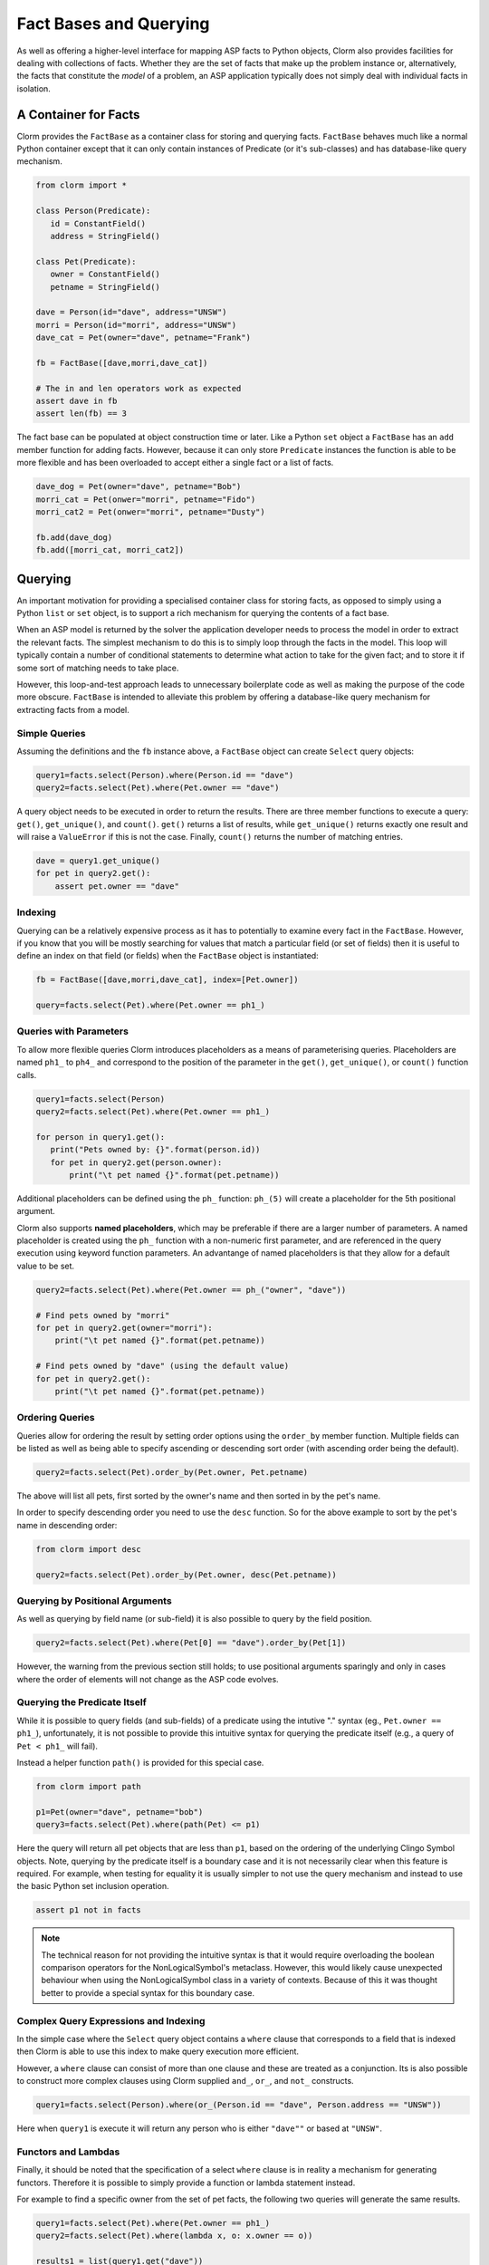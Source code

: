 Fact Bases and Querying
=======================

As well as offering a higher-level interface for mapping ASP facts to Python
objects, Clorm also provides facilities for dealing with collections of facts.
Whether they are the set of facts that make up the problem instance or,
alternatively, the facts that constitute the *model* of a problem, an ASP
application typically does not simply deal with individual facts in isolation.

A Container for Facts
---------------------

Clorm provides the ``FactBase`` as a container class for storing and querying
facts. ``FactBase`` behaves much like a normal Python container except that it
can only contain instances of Predicate (or it's sub-classes) and has
database-like query mechanism.

.. code-block:: python

   from clorm import *

   class Person(Predicate):
      id = ConstantField()
      address = StringField()

   class Pet(Predicate):
      owner = ConstantField()
      petname = StringField()

   dave = Person(id="dave", address="UNSW")
   morri = Person(id="morri", address="UNSW")
   dave_cat = Pet(owner="dave", petname="Frank")

   fb = FactBase([dave,morri,dave_cat])

   # The in and len operators work as expected
   assert dave in fb
   assert len(fb) == 3

The fact base can be populated at object construction time or later. Like a
Python ``set`` object a ``FactBase`` has an ``add`` member function for adding
facts. However, because it can only store ``Predicate`` instances the function
is able to be more flexible and has been overloaded to accept either a single
fact or a list of facts.

.. code-block:: python

   dave_dog = Pet(owner="dave", petname="Bob")
   morri_cat = Pet(onwer="morri", petname="Fido")
   morri_cat2 = Pet(onwer="morri", petname="Dusty")

   fb.add(dave_dog)
   fb.add([morri_cat, morri_cat2])

Querying
--------

An important motivation for providing a specialised container class for storing
facts, as opposed to simply using a Python ``list`` or ``set`` object, is to
support a rich mechanism for querying the contents of a fact base.

When an ASP model is returned by the solver the application developer needs to
process the model in order to extract the relevant facts. The simplest mechanism
to do this is to simply loop through the facts in the model. This loop will
typically contain a number of conditional statements to determine what action to
take for the given fact; and to store it if some sort of matching needs to take
place.

However, this loop-and-test approach leads to unnecessary boilerplate code as
well as making the purpose of the code more obscure. ``FactBase`` is intended to
alleviate this problem by offering a database-like query mechanism for
extracting facts from a model.

Simple Queries
^^^^^^^^^^^^^^

Assuming the definitions and the ``fb`` instance above, a ``FactBase`` object
can create ``Select`` query objects:

.. code-block:: python

       query1=facts.select(Person).where(Person.id == "dave")
       query2=facts.select(Pet).where(Pet.owner == "dave")

A query object needs to be executed in order to return the results. There are
three member functions to execute a query: ``get()``, ``get_unique()``, and
``count()``. ``get()`` returns a list of results, while ``get_unique()`` returns
exactly one result and will raise a ``ValueError`` if this is not the
case. Finally, ``count()`` returns the number of matching entries.

.. code-block:: python

       dave = query1.get_unique()
       for pet in query2.get():
           assert pet.owner == "dave"

Indexing
^^^^^^^^

Querying can be a relatively expensive process as it has to potentially to
examine every fact in the ``FactBase``. However, if you know that you will be
mostly searching for values that match a particular field (or set of fields)
then it is useful to define an index on that field (or fields) when the
``FactBase`` object is instantiated:

.. code-block:: python

   fb = FactBase([dave,morri,dave_cat], index=[Pet.owner])

   query=facts.select(Pet).where(Pet.owner == ph1_)


Queries with Parameters
^^^^^^^^^^^^^^^^^^^^^^^

To allow more flexible queries Clorm introduces placeholders as a means of
parameterising queries. Placeholders are named ``ph1_`` to ``ph4_`` and
correspond to the position of the parameter in the ``get()``, ``get_unique()``,
or ``count()`` function calls.

.. code-block:: python

       query1=facts.select(Person)
       query2=facts.select(Pet).where(Pet.owner == ph1_)

       for person in query1.get():
          print("Pets owned by: {}".format(person.id))
          for pet in query2.get(person.owner):
	      print("\t pet named {}".format(pet.petname))


Additional placeholders can be defined using the ``ph_`` function:
``ph_(5)`` will create a placeholder for the 5th positional argument.

Clorm also supports **named placeholders**, which may be preferable if there are
a larger number of parameters. A named placeholder is created using the ``ph_``
function with a non-numeric first parameter, and are referenced in the query
execution using keyword function parameters. An advantange of named
placeholders is that they allow for a default value to be set.

.. code-block:: python

   query2=facts.select(Pet).where(Pet.owner == ph_("owner", "dave"))

   # Find pets owned by "morri"
   for pet in query2.get(owner="morri"):
       print("\t pet named {}".format(pet.petname))

   # Find pets owned by "dave" (using the default value)
   for pet in query2.get():
       print("\t pet named {}".format(pet.petname))


Ordering Queries
^^^^^^^^^^^^^^^^

Queries allow for ordering the result by setting order options using the
``order_by`` member function. Multiple fields can be listed as well as being
able to specify ascending or descending sort order (with ascending order being
the default).

.. code-block:: python

       query2=facts.select(Pet).order_by(Pet.owner, Pet.petname)

The above will list all pets, first sorted by the owner's name and then sorted in
by the pet's name.

In order to specify descending order you need to use the ``desc`` function. So
for the above example to sort by the pet's name in descending order:

.. code-block:: python

	from clorm import desc

	query2=facts.select(Pet).order_by(Pet.owner, desc(Pet.petname))


Querying by Positional Arguments
^^^^^^^^^^^^^^^^^^^^^^^^^^^^^^^^

As well as querying by field name (or sub-field) it is also possible to query by
the field position.

.. code-block:: python

       query2=facts.select(Pet).where(Pet[0] == "dave").order_by(Pet[1])

However, the warning from the previous section still holds; to use positional
arguments sparingly and only in cases where the order of elements will not
change as the ASP code evolves.

Querying the Predicate Itself
^^^^^^^^^^^^^^^^^^^^^^^^^^^^^

While it is possible to query fields (and sub-fields) of a predicate using the
intutive "." syntax (eg., ``Pet.owner == ph1_``), unfortunately, it is not
possible to provide this intuitive syntax for querying the predicate itself
(e.g., a query of ``Pet < ph1_`` will fail).

Instead a helper function ``path()`` is provided for this special case.

.. code-block:: python

       from clorm import path

       p1=Pet(owner="dave", petname="bob")
       query3=facts.select(Pet).where(path(Pet) <= p1)

Here the query will return all pet objects that are less than ``p1``, based on
the ordering of the underlying Clingo Symbol objects. Note, querying by the
predicate itself is a boundary case and it is not necessarily clear when this
feature is required. For example, when testing for equality it is usually
simpler to not use the query mechanism and instead to use the basic Python set
inclusion operation.

.. code-block:: python

   assert p1 not in facts

.. note::

   The technical reason for not providing the intuitive syntax is that it would
   require overloading the boolean comparison operators for the
   NonLogicalSymbol's metaclass. However, this would likely cause unexpected
   behaviour when using the NonLogicalSymbol class in a variety of
   contexts. Because of this it was thought better to provide a special syntax
   for this boundary case.


Complex Query Expressions and Indexing
^^^^^^^^^^^^^^^^^^^^^^^^^^^^^^^^^^^^^^

In the simple case where the ``Select`` query object contains a ``where`` clause
that corresponds to a field that is indexed then Clorm is able to use this index
to make query execution more efficient.

However, a ``where`` clause can consist of more than one clause and these are
treated as a conjunction. Its is also possible to construct more complex clauses
using Clorm supplied ``and_``, ``or_``, and ``not_`` constructs.

.. code-block:: python

       query1=facts.select(Person).where(or_(Person.id == "dave", Person.address == "UNSW"))

Here when ``query1`` is execute it will return any person who is either
``"dave""`` or based at ``"UNSW"``.

Functors and Lambdas
^^^^^^^^^^^^^^^^^^^^

Finally, it should be noted that the specification of a select ``where`` clause
is in reality a mechanism for generating functors. Therefore it is possible to
simply provide a function or lambda statement instead.

For example to find a specific owner from the set of pet facts, the following
two queries will generate the same results.


.. code-block:: python

       query1=facts.select(Pet).where(Pet.owner == ph1_)
       query2=facts.select(Pet).where(lambda x, o: x.owner == o))

       results1 = list(query1.get("dave"))
       results2 = list(query2.get("dave"))

However, while both these queries do generate the same result they are not
equivalent in behaviour. In particular, the Clorm generated functor has a
structure that the system is able to analyse and can therefore potentially use
indexing to improve query efficiency. In contrast, there is no mechanism to
analyse the internal make up of a lambda or function. Consequently in these
latter cases the query would have to examine every fact (of the appropriate
type) in the fact base and test the function against that fact. Hence it is
usually preferable to use the Clorm generated clauses where possible.

Importing Raw Clingo Symbols and FactBaseBuilder
------------------------------------------------

A ``FactBase`` container can only contain predicate objects. However, the Clingo
reasoner deals in ``Clingo.Symbol`` objects. Clorm provides the ``unify``
function and the ``FactBaseBuilder`` class to simplify the interaction with
``Clingo.Symbol`` objects.

The ``unify`` function takes two parameters; a list of predicate classes as
*unifiers* and a list of raw clingo symbols. It then tries to unify the list of
raw symbols with the list of predicates. This function returns a list of facts
that represent the unification of the symbols with the first matching
predicate. If a symbol was not able to unify with any predicate then it is
ignored.

.. code-block:: python

   from clingo import *
   from clorm import *

   class Person(Predicate):
      id = ConstantField()
      address = StringField()

   dave = Person(id="dave", address="UNSW")
   dave_raw = Function("person", [Function("dave",[]),String("UNSW")])
   facts = unify([Person], [dave_raw])
   assert facts == [dave]

.. note:: In general it is a good idea to avoid defining multiple predicate
   definitions that can unify to the same symbol. However, if a symbol can unify
   with multiple predicate definitions then the ``unify`` function will match to
   only the first predicate definition in the list of predicates.


The ``FactBaseBuilder`` provides a helper class to make it easier to build fact
bases. It also provides integrated features to make it easier to define field
indexes.

Because defining queries is a potentially common requirement the field
definition within the predicate can include the option ``index=True`` which will
be used by the ``FactBaseBuilder``.

So the earlier definition can be modified:

.. code-block:: python

   class Pet(Predicate):
      owner = ConstantField(index=True)
      petname = StringField()

``FactBaseBuilder`` provides a decorator function that can be used to register
the class and index option with the builder.

.. code-block:: python

   from clorm import *

   fbb = FactBaseBuilder()

   @fbb.register
   class Person(Predicate):
      id = ConstantField()
      address = StringField()

   @fbb.register
   class Pet(Predicate):
      owner = ConstantField(index=True)
      petname = StringField()

   dave_raw = Function("person", [Function("dave",[]),String("UNSW")])
   fb1 = fbb.new(symbols=[dave_raw])


Once a ``FactBaseBuilder`` object has registered a number of predicates then the
``FactBaseBuilder.new()`` member function can be used to create a ``FactBase``
object containing the facts that were generated by unifying the
``Clingo.Symbol`` objects against the registered predicates. The generated
``FactBase`` will also have the appropriate indexes specified by the
registration of the predicates.

This function has two other useful features. Firtly, the option
``raise_on_empty=True`` will throw an error if no clingo symbols unify with the
registered predicates. While there are legitimate cases where a symbol doesn't
unify with the builder there are also many cases where this indicates an error
in the definition of the predicates or in the ASP program itself.

The final option is the ``delayed_init=True`` option that allow for a delayed
initialisation of the ``FactBase``. What this means is that the symbols are only
processed (i.e., they are not unified agaist the predicates to generate facts)
when the ``FactBase`` object is actually used.

This is useful because there are cases where a fact base object is never
actually used and is simply discarded. In particular this can happen when the
ASP solver generates models as part of the ``on_model()`` callback function. If
applications only cares about an optimal model or there is a timeout being
applied then only the last model generated will actually be processed and all
the earlier models may be discarded (see :ref:`api_clingo_integration`).










